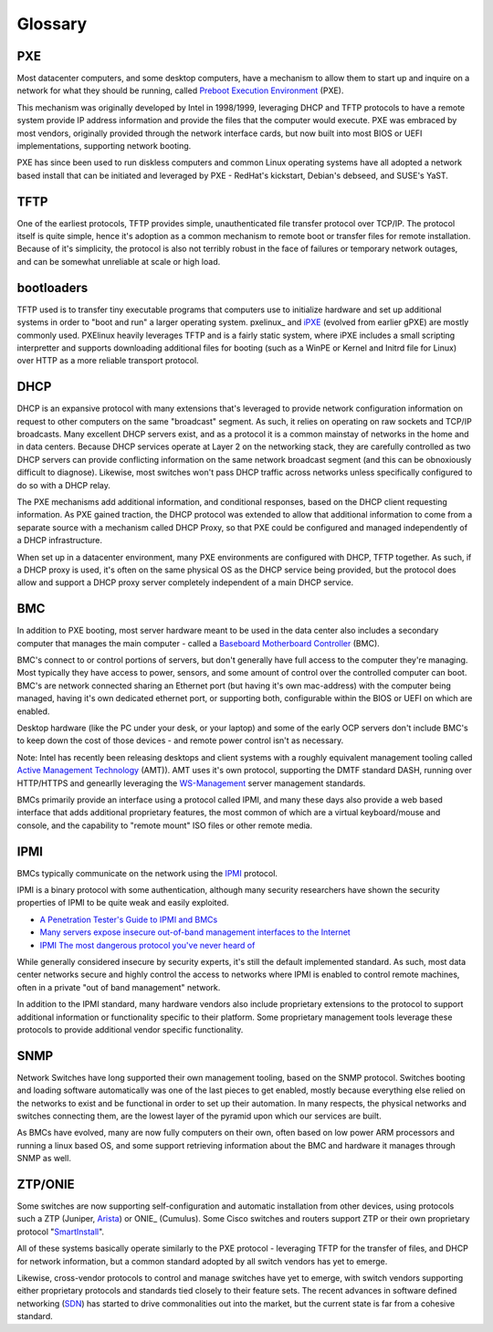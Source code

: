 Glossary
========

PXE
----

Most datacenter computers, and some desktop computers, have a mechanism to allow them to
start up and inquire on a network for what they should be running, called `Preboot Execution Environment`_ (PXE).

.. _Preboot Execution Environment: https://en.m.wikipedia.org/wiki/Preboot_Execution_Environment

This mechanism was originally developed by Intel in 1998/1999, leveraging DHCP and TFTP
protocols to have a remote system provide IP address information and provide the files
that the computer would execute. PXE was embraced by most vendors, originally provided
through the network interface cards, but now built into most BIOS or UEFI implementations,
supporting network booting.

PXE has since been used to run diskless computers and common Linux operating systems have
all adopted a network based install that can be initiated and leveraged by PXE - RedHat's
kickstart, Debian's debseed, and SUSE's YaST.

TFTP
----

One of the earliest protocols, TFTP provides simple, unauthenticated file transfer
protocol over TCP/IP. The protocol itself is quite simple, hence it's adoption as a
common mechanism to remote boot or transfer files for remote installation. Because of
it's simplicity, the protocol is also not terribly robust in the face of failures or
temporary network outages, and can be somewhat unreliable at scale or high load.

bootloaders
-----------

TFTP used is to transfer tiny executable programs that computers use to initialize
hardware and set up additional systems in order to "boot and run" a larger operating
system. pxelinux_ and iPXE_ (evolved from earlier gPXE) are mostly commonly used. PXElinux
heavily leverages TFTP and is a fairly static system, where iPXE includes a small
scripting interpretter and supports downloading additional files for booting (such
as a WinPE or Kernel and Initrd file for Linux) over HTTP as a more reliable transport
protocol.

.. _prelinux: http://www.syslinux.org/wiki/index.php/Doc/pxelinux
.. _iPXE: http://ipxe.org

DHCP
----

DHCP is an expansive protocol with many extensions that's leveraged to provide network
configuration information on request to other computers on the same "broadcast"
segment. As such, it relies on operating on raw sockets and TCP/IP broadcasts.
Many excellent DHCP servers exist, and as a protocol it is a common mainstay of
networks in the home and in data centers. Because DHCP services operate at Layer 2
on the networking stack, they are carefully controlled as two DHCP servers can
provide conflicting information on the same network broadcast segment (and this can
be obnoxiously difficult to diagnose). Likewise, most switches won't pass DHCP
traffic across networks unless specifically configured to do so with a DHCP relay.

The PXE mechanisms add additional information, and conditional responses, based on
the DHCP client requesting information. As PXE gained traction, the DHCP protocol
was extended to allow that additional information to come from a separate source
with a mechanism called DHCP Proxy, so that PXE could be configured and managed
independently of a DHCP infrastructure.

When set up in a datacenter environment, many PXE environments are configured with
DHCP, TFTP together. As such, if a DHCP proxy is used, it's often on the same
physical OS as the DHCP service being provided, but the protocol does allow and
support a DHCP proxy server completely independent of a main DHCP service.


BMC
---

In addition to PXE booting, most server hardware meant to be used in the data center
also includes a secondary computer that manages the main computer - called a
`Baseboard Motherboard Controller`_ (BMC).

.. _Baseboard Motherboard Controller: https://en.m.wikipedia.org/wiki/Baseboard_management_controller

BMC's connect to or control portions of servers, but don't generally have full access
to the computer they're managing. Most typically they have access to power, sensors,
and some amount of control over the controlled computer can boot. BMC's are network
connected sharing an Ethernet port (but having it's own mac-address) with the computer
being managed, having it's own dedicated ethernet port, or supporting both, configurable
within the BIOS or UEFI on which are enabled.

Desktop hardware (like the PC under your desk, or your laptop) and some of the early
OCP servers don't include BMC's to keep down the cost of those devices - and remote
power control isn't as necessary.

Note: Intel has recently been releasing desktops and client systems with a roughly
equivalent management tooling called `Active Management Technology`_ (AMT)). AMT uses it's
own protocol, supporting the DMTF standard DASH, running over HTTP/HTTPS and genearlly
leveraging the `WS-Management`_ server management standards.

.. _Active Management Technology: https://en.m.wikipedia.org/wiki/Intel_Active_Management_Technology
.. _WS-Management: https://en.m.wikipedia.org/wiki/WS-Management

BMCs primarily provide an interface using a protocol called IPMI, and many these
days also provide a web based interface that adds additional proprietary features,
the most common of which are a virtual keyboard/mouse and console, and the capability
to "remote mount" ISO files or other remote media.

IPMI
----

BMCs typically communicate on the network using the IPMI_ protocol.

.. _IPMI: https://en.m.wikipedia.org/wiki/Intelligent_Platform_Management_Interface

IPMI is a binary protocol with some authentication, although many security researchers
have shown the security properties of IPMI to be quite weak and easily exploited.

* `A Penetration Tester's Guide to IPMI and BMCs`_
* `Many servers expose insecure out-of-band management interfaces to the Internet`_
* `IPMI The most dangerous protocol you've never heard of`_


.. _A Penetration Tester's Guide to IPMI and BMCs: https://community.rapid7.com/community/metasploit/blog/2013/07/02/a-penetration-testers-guide-to-ipmi
.. _Many servers expose insecure out-of-band management interfaces to the Internet: http://www.pcworld.com/article/2361040/many-servers-expose-insecure-outofband-management-interfaces-to-the-internet.html
.. _IPMI The most dangerous protocol you've never heard of: http://www.itworld.com/article/2708437/security/ipmi--the-most-dangerous-protocol-you-ve-never-heard-of.html


While generally considered insecure by security experts, it's still the default
implemented standard. As such, most data center networks secure and highly control
the access to networks where IPMI is enabled to control remote machines, often in
a private "out of band management" network.

In addition to the IPMI standard, many hardware vendors also include proprietary
extensions to the protocol to support additional information or functionality
specific to their platform. Some proprietary management tools leverage these
protocols to provide additional vendor specific functionality.

SNMP
----

Network Switches have long supported their own management tooling, based on the SNMP
protocol. Switches booting and loading software automatically was one of the last
pieces to get enabled, mostly because everything else relied on the networks to
exist and be functional in order to set up their automation. In many respects, the
physical networks and switches connecting them, are the lowest layer of the pyramid
upon which our services are built.

As BMCs have evolved, many are now fully computers on their own, often based on low
power ARM processors and running a linux based OS, and some support retrieving
information about the BMC and hardware it manages through SNMP as well.

ZTP/ONIE
--------

Some switches are now supporting self-configuration and automatic installation from
other devices, using protocols such a ZTP (Juniper, Arista_)
or ONIE_ (Cumulus). Some Cisco switches and routers support ZTP or their own proprietary protocol
"SmartInstall_".

.. _Arista: https://www.arista.com/en/products/eos/automation
.. _INIE: http://www.onie.org
.. _SmartInstall: http://www.cisco.com/c/en/us/products/collateral/switches/catalyst-3750-x-series-switches/white_paper_c11-651895.html

All of these systems basically operate similarly to the PXE protocol - leveraging
TFTP for the transfer of files, and DHCP for network information, but a common
standard adopted by all switch vendors has yet to emerge.

Likewise, cross-vendor protocols to control and manage switches have yet to emerge,
with switch vendors supporting either proprietary protocols and standards tied
closely to their feature sets. The recent advances in software defined
networking (SDN_) has started
to drive commonalities out into the market, but the current state is far from
a cohesive standard.

.. _SDN: https://www.opennetworking.org/sdn-resources/sdn-definition
